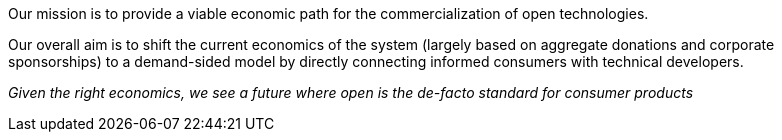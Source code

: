 Our mission is to provide a viable economic path for
the commercialization of open technologies.

Our overall aim is to shift the current economics of the
system (largely based on aggregate donations and corporate
sponsorships) to a demand-sided model by directly connecting
informed consumers with technical developers.

_Given the right economics, we see a future where
open is the de-facto standard for consumer products_
